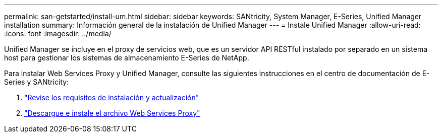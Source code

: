 ---
permalink: san-getstarted/install-um.html 
sidebar: sidebar 
keywords: SANtricity, System Manager, E-Series, Unified Manager installation 
summary: Información general de la instalación de Unified Manager 
---
= Instale Unified Manager
:allow-uri-read: 
:icons: font
:imagesdir: ../media/


[role="lead"]
Unified Manager se incluye en el proxy de servicios web, que es un servidor API RESTful instalado por separado en un sistema host para gestionar los sistemas de almacenamiento E-Series de NetApp.

Para instalar Web Services Proxy y Unified Manager, consulte las siguientes instrucciones en el centro de documentación de E-Series y SANtricity:

. https://docs.netapp.com/us-en/e-series/web-services-proxy/install-reqs-task.html["Revise los requisitos de instalación y actualización"^]
. https://docs.netapp.com/us-en/e-series/web-services-proxy/install-wsp-task.html["Descargue e instale el archivo Web Services Proxy"^]

